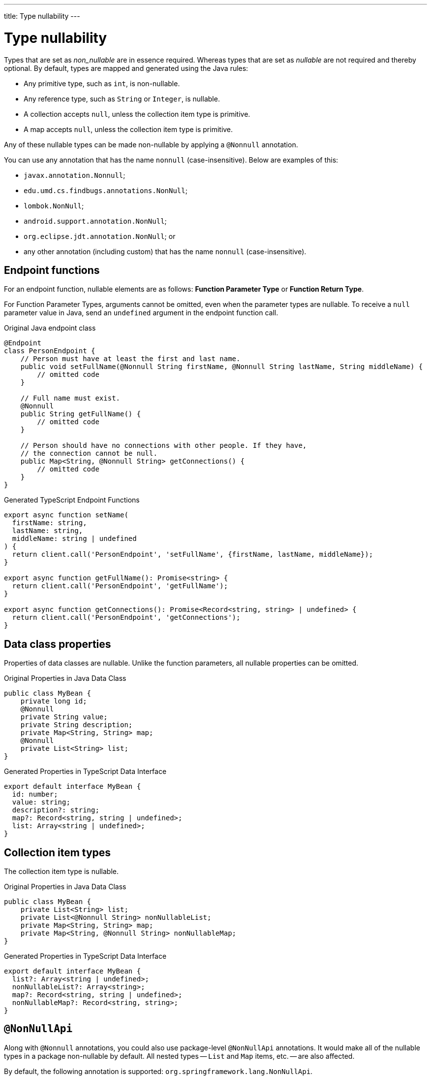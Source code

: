 ---
title: Type nullability
---
// tag::content[]

= Type nullability

Types that are set as _non_nullable_ are in essence required. Whereas types that are set as _nullable_ are not required and thereby optional. By default, types are mapped and generated using the Java rules:

- Any primitive type, such as `int`, is non-nullable.
- Any reference type, such as `String` or `Integer`, is nullable.
- A collection accepts `null`, unless the collection item type is primitive.
- A map accepts `null`, unless the collection item type is primitive.

Any of these nullable types can be made non-nullable by applying a `@Nonnull` annotation.

You can use any annotation that has the name `nonnull` (case-insensitive). Below are examples of this:

* `javax.annotation.Nonnull`;
* `edu.umd.cs.findbugs.annotations.NonNull`;
* `lombok.NonNull`;
* `android.support.annotation.NonNull`;
* `org.eclipse.jdt.annotation.NonNull`; or
* any other annotation (including custom) that has the name `nonnull` (case-insensitive).


== Endpoint functions

For an endpoint function, nullable elements are as follows: *Function Parameter Type* or *Function Return Type*.

For Function Parameter Types, arguments cannot be omitted, even when the parameter types are nullable. To receive a `null` parameter value in Java, send an `undefined` argument in the endpoint function call.

.Original Java endpoint class
[source,java]
----
@Endpoint
class PersonEndpoint {
    // Person must have at least the first and last name.
    public void setFullName(@Nonnull String firstName, @Nonnull String lastName, String middleName) {
        // omitted code
    }

    // Full name must exist.
    @Nonnull
    public String getFullName() {
        // omitted code
    }

    // Person should have no connections with other people. If they have,
    // the connection cannot be null.
    public Map<String, @Nonnull String> getConnections() {
        // omitted code
    }
}
----

.Generated TypeScript Endpoint Functions
[source,typescript]
----
export async function setName(
  firstName: string,
  lastName: string,
  middleName: string | undefined
) {
  return client.call('PersonEndpoint', 'setFullName', {firstName, lastName, middleName});
}

export async function getFullName(): Promise<string> {
  return client.call('PersonEndpoint', 'getFullName');
}

export async function getConnections(): Promise<Record<string, string> | undefined> {
  return client.call('PersonEndpoint', 'getConnections');
}
----

== Data class properties

Properties of data classes are nullable. Unlike the function parameters, all nullable properties can be omitted.

.Original Properties in Java Data Class
[source,java]
----
public class MyBean {
    private long id;
    @Nonnull
    private String value;
    private String description;
    private Map<String, String> map;
    @Nonnull
    private List<String> list;
}
----

.Generated Properties in TypeScript Data Interface
[source,typescript]
----
export default interface MyBean {
  id: number;
  value: string;
  description?: string;
  map?: Record<string, string | undefined>;
  list: Array<string | undefined>;
}
----

== Collection item types

The collection item type is nullable.

.Original Properties in Java Data Class
[source,java]
----
public class MyBean {
    private List<String> list;
    private List<@Nonnull String> nonNullableList;
    private Map<String, String> map;
    private Map<String, @Nonnull String> nonNullableMap;
}
----

.Generated Properties in TypeScript Data Interface
[source,typescript]
----
export default interface MyBean {
  list?: Array<string | undefined>;
  nonNullableList?: Array<string>;
  map?: Record<string, string | undefined>;
  nonNullableMap?: Record<string, string>;
}
----

== `@NonNullApi`

Along with `@Nonnull` annotations, you could also use package-level `@NonNullApi` annotations. It would make all of the nullable types in a package non-nullable by default. All nested types -- `List` and `Map` items, etc. -- are also affected.

By default, the following annotation is supported: `org.springframework.lang.NonNullApi`.

To make any type nullable, you must add `@Nullable` annotation to it.

.`package-info.java`
[source,java]
----
@NonNullApi
package com.example.application;
----

.`MyBean.java`
[source,java]
----
public class MyBean {
    public List<String> list;
    public Map<String, Integer> map;
    @Nullable
    public String nullable;
}
----

.`MyBean.ts`
[source,typescript]
----
export default interface MyBean {
  list: Array<string>;
  map: Record<string, number>;
  nullable?: string;
}
----

// end::content[]
